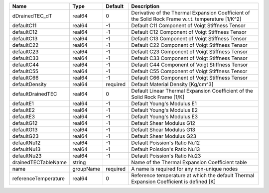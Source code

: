 

==================== ========= ======== ================================================================================================== 
Name                 Type      Default  Description                                                                                        
==================== ========= ======== ================================================================================================== 
dDrainedTEC_dT       real64    0        Derivative of the Thermal Expansion Coefficient of the Solid Rock Frame w.r.t. temperature [1/K^2] 
defaultC11           real64    -1       Default C11 Component of Voigt Stiffness Tensor                                                    
defaultC12           real64    -1       Default C12 Component of Voigt Stiffness Tensor                                                    
defaultC13           real64    -1       Default C13 Component of Voigt Stiffness Tensor                                                    
defaultC22           real64    -1       Default C22 Component of Voigt Stiffness Tensor                                                    
defaultC23           real64    -1       Default C23 Component of Voigt Stiffness Tensor                                                    
defaultC33           real64    -1       Default C33 Component of Voigt Stiffness Tensor                                                    
defaultC44           real64    -1       Default C44 Component of Voigt Stiffness Tensor                                                    
defaultC55           real64    -1       Default C55 Component of Voigt Stiffness Tensor                                                    
defaultC66           real64    -1       Default C66 Component of Voigt Stiffness Tensor                                                    
defaultDensity       real64    required Default Material Density [Kg/cm^3]                                                                 
defaultDrainedTEC    real64    0        Default Linear Thermal Expansion Coefficient of the Solid Rock Frame [1/K]                         
defaultE1            real64    -1       Default Young's Modulus E1                                                                         
defaultE2            real64    -1       Default Young's Modulus E2                                                                         
defaultE3            real64    -1       Default Young's Modulus E3                                                                         
defaultG12           real64    -1       Default Shear Modulus G12                                                                          
defaultG13           real64    -1       Default Shear Modulus G13                                                                          
defaultG23           real64    -1       Default Shear Modulus G23                                                                          
defaultNu12          real64    -1       Default Poission's Ratio Nu12                                                                      
defaultNu13          real64    -1       Default Poission's Ratio Nu13                                                                      
defaultNu23          real64    -1       Default Poission's Ratio Nu23                                                                      
drainedTECTableName  string             Name of the Thermal Expansion Coefficient table                                                    
name                 groupName required A name is required for any non-unique nodes                                                        
referenceTemperature real64    0        Reference temperature at which the default Thermal Expansion Coefficient is defined [K]            
==================== ========= ======== ================================================================================================== 


